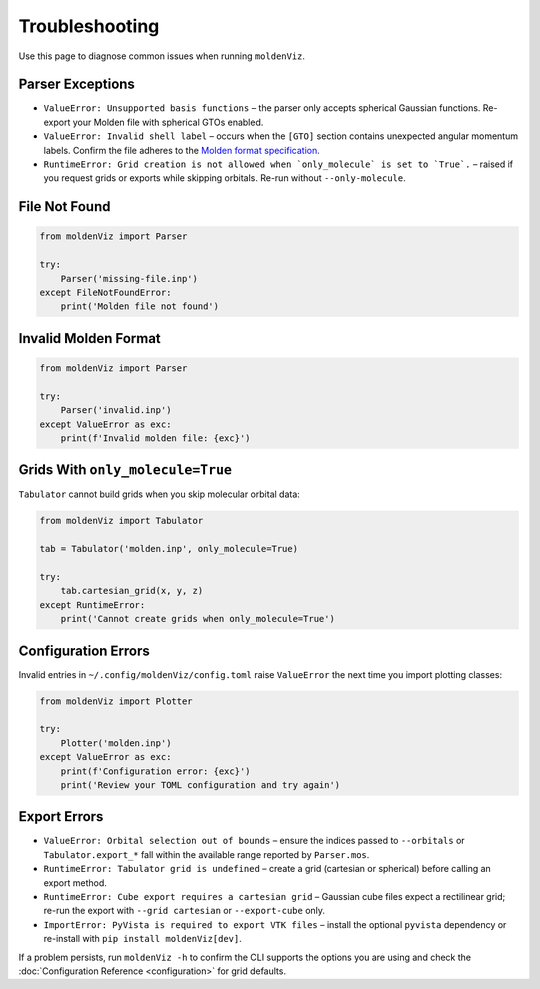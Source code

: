 Troubleshooting
===============

Use this page to diagnose common issues when running ``moldenViz``.

Parser Exceptions
-----------------

- ``ValueError: Unsupported basis functions`` – the parser only accepts spherical Gaussian functions. Re-export your Molden file with spherical GTOs enabled.
- ``ValueError: Invalid shell label`` – occurs when the ``[GTO]`` section contains unexpected angular momentum labels. Confirm the file adheres to the `Molden format specification <https://www.theochem.ru.nl/molden/molden_format.html>`_.
- ``RuntimeError: Grid creation is not allowed when `only_molecule` is set to `True`.`` – raised if you request grids or exports while skipping orbitals. Re-run without ``--only-molecule``.

File Not Found
--------------

.. code-block:: python

   from moldenViz import Parser
   
   try:
       Parser('missing-file.inp')
   except FileNotFoundError:
       print('Molden file not found')

Invalid Molden Format
---------------------

.. code-block:: python

   from moldenViz import Parser
   
   try:
       Parser('invalid.inp')
   except ValueError as exc:
       print(f'Invalid molden file: {exc}')

Grids With ``only_molecule=True``
---------------------------------

``Tabulator`` cannot build grids when you skip molecular orbital data:

.. code-block:: python

   from moldenViz import Tabulator
   
   tab = Tabulator('molden.inp', only_molecule=True)
   
   try:
       tab.cartesian_grid(x, y, z)
   except RuntimeError:
       print('Cannot create grids when only_molecule=True')

Configuration Errors
--------------------

Invalid entries in ``~/.config/moldenViz/config.toml`` raise ``ValueError`` the next time you import plotting classes:

.. code-block:: python

   from moldenViz import Plotter
   
   try:
       Plotter('molden.inp')
   except ValueError as exc:
       print(f'Configuration error: {exc}')
       print('Review your TOML configuration and try again')

Export Errors
-------------

- ``ValueError: Orbital selection out of bounds`` – ensure the indices passed to ``--orbitals`` or ``Tabulator.export_*`` fall within the available range reported by ``Parser.mos``.
- ``RuntimeError: Tabulator grid is undefined`` – create a grid (cartesian or spherical) before calling an export method.
- ``RuntimeError: Cube export requires a cartesian grid`` – Gaussian cube files expect a rectilinear grid; re-run the export with ``--grid cartesian`` or ``--export-cube`` only.
- ``ImportError: PyVista is required to export VTK files`` – install the optional ``pyvista`` dependency or re-install with ``pip install moldenViz[dev]``.

If a problem persists, run ``moldenViz -h`` to confirm the CLI supports the options you are using and check the :doc:`Configuration Reference <configuration>` for grid defaults.
